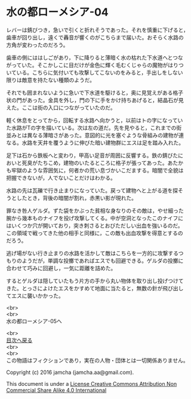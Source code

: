 #+OPTIONS: toc:nil
#+OPTIONS: \n:t

* 水の都ローメシア-04

  レバーは錆びつき，急いで引くと折れそうであった。それを慎重に下げると，
  歯車が回り出し，遠くで轟音が響くのがこちらまで届いた。おそらく水路の
  方角が変わったのだろう。

  歯車の側にははしごがあり，下に降りると薄暗く水の枯れた下水道へとつな
  がっていた。そこかしこに目だけが金色に輝く毛むくじゃらの魔物がはりつ
  いている。こちらに気付いても攻撃してこないのをみると，手出しをしない
  限りは敵意を持たない種類のようだ。

  それでも囲まれないように急いで下水道を駆けると，奥に見覚えがある格子
  状の門があった。金具を外し，門の下に手をかけ持ちあげると，結晶石が見
  えた。ここは街の入口につながっていたのだ。

  軽く休息をとってから，回転する水路へ向かうと，以前はトの字になってい
  た水路がTの字を描いている。次は左の道だ。先を見やると，これまでの街
  並みとは異なる薄暗さがあった。意図的に光を塞ぐような骨組みの建物が連
  なる。水路を天井を覆うように伸びた暗い建物群にエスは足を踏み入れた。

  足下は石から鉄板へと変わり，甲高い足音が周囲に反響する。鉄の錆びたに
  おいと死臭がたちこめ，建物のいたるところに格子が張ってあった。あたか
  も牢獄のような雰囲気に，何者かの荒い息づかいこだまする。暗闇で全貌は
  把握できないが，人でないことだけはわかる。

  水路の先は瓦礫で行き止まりになっていた。戻って建物へと上がる道を探そ
  うとしたとき，背後の暗闇が割れ，赤黒い影が現れた。

  罪なき咎人ゲルダ。ずた袋をかぶった貧相な身なりのその敵は，やせ細った
  腕から幾本ものナイフを投げ攻撃してくる。中が空洞となったこのナイフに
  はいくつか穴が開いており，突き刺さるとおびただしい出血を強いるのだ。
  この領域で戦ってきた他の相手と同様に，この敵も出血攻撃を得意とするの
  だろう。

  逃げ場がない行き止まりの水路を活かして敵はこちらを一方的に攻撃するつ
  もりのようだが，単調な投擲であればエスでも回避できる。ゲルダの投擲に
  合わせて巧みに回避し，一気に距離を詰めた。

  するとゲルダは隠していたもう片方の手から丸い物体を取り出し投げつけて
  きた。とっさによけたエスをかすめて地面に当たると，無数の針が飛び出し
  てエスに襲いかかった。

  <br>
  <br>
  水の都ローメシア-05へ

  <br>
  [[https://github.com/jamcha-aa/EbonyBlades/blob/master/README.md][目次へ戻る]]
  <br>
  <br>
  この物語はフィクションであり，実在の人物・団体とは一切関係ありません。

  Copyright (c) 2016 jamcha (jamcha.aa@gmail.com).

  This document is under a [[http://creativecommons.org/licenses/by-nc-sa/4.0/deed][License Creative Commons Attribution Non Commercial Share Alike 4.0 International]]

  [[http://creativecommons.org/licenses/by-nc-sa/4.0/deed][file:http://i.creativecommons.org/l/by-nc-sa/3.0/80x15.png]]


